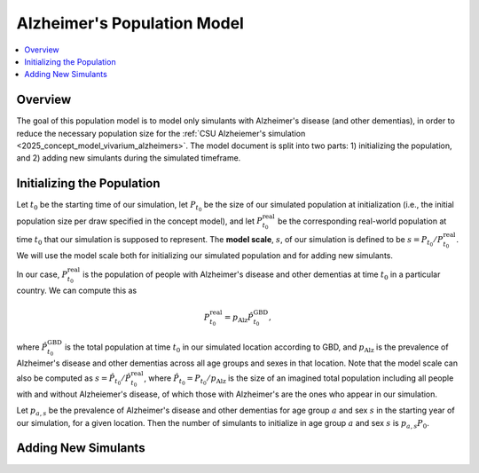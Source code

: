 ..
  Section title decorators for this document:

  ==============
  Document Title
  ==============

  Section Level 1 (#.0)
  +++++++++++++++++++++

  Section Level 2 (#.#)
  ---------------------

  Section Level 3 (#.#.#)
  ~~~~~~~~~~~~~~~~~~~~~~~

  Section Level 4
  ^^^^^^^^^^^^^^^

  Section Level 5
  '''''''''''''''

  The depth of each section level is determined by the order in which each
  decorator is encountered below. If you need an even deeper section level, just
  choose a new decorator symbol from the list here:
  https://docutils.sourceforge.io/docs/ref/rst/restructuredtext.html#sections
  And then add it to the list of decorators above.

.. _other_models_alzheimers_population:

===============================
Alzheimer's Population Model
===============================

.. contents::
  :local:

Overview
++++++++

The goal of this population model is to model only simulants with
Alzheimer's disease (and other dementias), in order to reduce the
necessary population size for the :ref:`CSU Alzheiemer's simulation
<2025_concept_model_vivarium_alzheimers>`. The model document is split
into two parts: 1) initializing the population, and 2) adding new
simulants during the simulated timeframe.

Initializing the Population
+++++++++++++++++++++++++++

Let :math:`t_0` be the starting time of our simulation, let
:math:`P_{t_0}` be the size of our simulated population at
initialization (i.e., the initial population size per draw specified in
the concept model), and let :math:`P^\text{real}_{t_0}` be the
corresponding real-world population at time :math:`t_0` that our
simulation is supposed to represent. The **model scale**, :math:`s`, of
our simulation is defined to be :math:`s = P_{t_0} /
P^\text{real}_{t_0}`. We will use the model scale
both for initializing our simulated population and for adding new
simulants.

In our case, :math:`P^\text{real}_{t_0}` is the population of people
with Alzheimer's disease and other dementias at time :math:`t_0` in a
particular country. We can compute this as

.. math::

  P^\text{real}_{t_0} = p_\text{Alz} \hat{P}^\text{GBD}_{t_0},

where :math:`\hat{P}^\text{GBD}_{t_0}` is the total population at time
:math:`t_0` in our simulated location according to GBD, and
:math:`p_\text{Alz}` is the prevalence of Alzheimer's disease and other
dementias across all age groups and sexes in that location. Note that
the model scale can also be computed as :math:`s = \hat P_{t_0} / \hat
P^\text{real}_{t_0}`, where :math:`\hat P_{t_0} = P_{t_0} /
p_\text{Alz}` is the size of an imagined total population including all
people with and without Alzheiemer's disease, of which those with
Alzheimer's are the ones who appear in our simulation.


Let
:math:`p_{a,s}` be the prevalence of Alzheimer's disease and other
dementias for age group :math:`a` and sex :math:`s` in the starting year
of our simulation, for a given location. Then the number of simulants to
initialize in age group :math:`a` and sex :math:`s` is :math:`p_{a,s}
P_0`.

Adding New Simulants
++++++++++++++++++++
